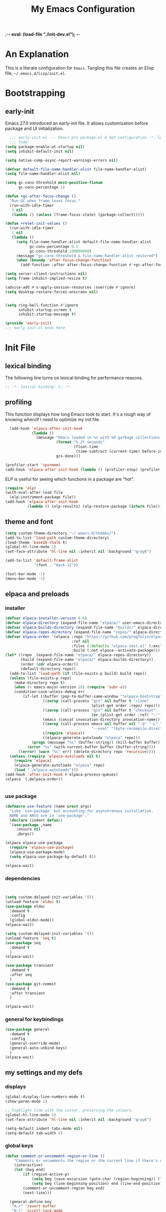 ;-*- eval: (load-file "./init-dev.el"); -*-
#+title: My Emacs Configuration
#+options: ^:{} html-postamble:nil
#+property: header-args :mkdirp yes :tangle yes :tangle-mode: #o444 :results silent :noweb yes
#+archive: archives/%s::datetree/
#+startup: indent
* An Explanation
This is a literate configuration for =Emacs=.
Tangling this file creates an Elisp file, =~/.emacs.d/lisp/init.el=.
* Bootstrapping
** early-init
:PROPERTIES:
:header-args: :tangle-mode o444 :results silent :tangle ~/.emacs.d/early-init.el
:END:
Emacs 27.0 introduced an early-init file. It allows customization before package and UI initialization.

#+begin_src emacs-lisp :lexical t
    ;;; early-init.el --- Emacs pre package.el & GUI configuration -*- lexical-binding: t; -*-
    ;;; Code:
  (setq package-enable-at-startup nil)
  (setq inhibit-default-init nil)

  (setq native-comp-async-report-warnings-errors nil)

  (defvar default-file-name-handler-alist file-name-handler-alist)
  (setq file-name-handler-alist nil)

  (setq gc-cons-threshold most-positive-fixnum
        gc-cons-percentage 1)

  (defun +gc-after-focus-change ()
    "Run GC when frame loses focus."
    (run-with-idle-timer
     5 nil
     (lambda () (unless (frame-focus-state) (garbage-collect)))))

  (defun +reset-init-values ()
    (run-with-idle-timer
     1 nil
     (lambda ()
       (setq file-name-handler-alist default-file-name-handler-alist
             gc-cons-percentage 0.1
             gc-cons-threshold 100000000)
       (message "gc-cons-threshold & file-name-handler-alist restored")
       (when (boundp 'after-focus-change-function)
         (add-function :after after-focus-change-function #'+gc-after-focus-change)))))

  (setq server-client-instructions nil)
  (setq frame-inhibit-implied-resize t)

  (advice-add #'x-apply-session-resources :override #'ignore)
  (setq desktop-restore-forces-onscreen nil)


  (setq ring-bell-function #'ignore
        inhibit-startup-screen t
        inhibit-startup-message t)

  (provide 'early-init)
  ;;; early-init.el ends here
#+end_src

* Init File
** lexical binding
The following line turns on lexical binding for performance reasons.
#+begin_src emacs-lisp :lexical t
  ;; -*- lexical-binding: t; -*-
#+end_src

** profiling
This function displays how long Emacs took to start.
It's a rough way of knowing when/if I need to optimize my init file.
#+begin_src emacs-lisp :lexical t :tangle no
  (add-hook 'elpaca-after-init-hook
            (lambda ()
              (message "Emacs loaded in %s with %d garbage collections."
                       (format "%.2f seconds"
                               (float-time
                                (time-subtract (current-time) before-init-time)))
                       gcs-done)))

(profiler-start 'cpu+mem)
(add-hook 'elpaca-after-init-hook (lambda () (profiler-stop) (profiler-report)))
#+end_src

ELP is useful for seeing which functions in a package are "hot".
#+begin_src emacs-lisp :var file="elpaca" :lexical t :tangle no
  (require 'elp)
  (with-eval-after-load file
    (elp-instrument-package file))
  (add-hook 'elpaca-after-init-hook
            (lambda () (elp-results) (elp-restore-package (intern file))))
#+end_src

** theme and font
#+begin_src emacs-lisp :lexical t
  (setq custom-theme-directory "~/.emacs.d/themes/")
  (add-to-list 'load-path custom-theme-directory)
  (load-theme 'base16-chalk t)
  (global-hl-line-mode 1)
  (set-face-attribute 'hl-line nil :inherit nil :background "gray6")

  (add-to-list 'default-frame-alist
               '(font . "Hack-12"))

  (tool-bar-mode -1)
  (menu-bar-mode -1)
#+end_src

** elpaca and preloads
*** installer
#+begin_src emacs-lisp :lexical t
  (defvar elpaca-installer-version 0.6)
  (defvar elpaca-directory (expand-file-name "elpaca/" user-emacs-directory))
  (defvar elpaca-builds-directory (expand-file-name "builds/" elpaca-directory))
  (defvar elpaca-repos-directory (expand-file-name "repos/" elpaca-directory))
  (defvar elpaca-order '(elpaca :repo "https://github.com/progfolio/elpaca.git"
                                :ref nil
                                :files (:defaults "elpaca-test.el" (:exclude "extensions"))
                                :build (:not elpaca--activate-package)))
  (let* ((repo  (expand-file-name "elpaca/" elpaca-repos-directory))
         (build (expand-file-name "elpaca/" elpaca-builds-directory))
         (order (cdr elpaca-order))
         (default-directory repo))
    (add-to-list 'load-path (if (file-exists-p build) build repo))
    (unless (file-exists-p repo)
      (make-directory repo t)
      (when (< emacs-major-version 28) (require 'subr-x))
      (condition-case-unless-debug err
          (if-let ((buffer (pop-to-buffer-same-window "*elpaca-bootstrap*"))
                   ((zerop (call-process "git" nil buffer t "clone"
                                         (plist-get order :repo) repo)))
                   ((zerop (call-process "git" nil buffer t "checkout"
                                         (or (plist-get order :ref) "--"))))
                   (emacs (concat invocation-directory invocation-name))
                   ((zerop (call-process emacs nil buffer nil "-Q" "-L" "." "--batch"
                                         "--eval" "(byte-recompile-directory \".\" 0 'force)")))
                   ((require 'elpaca))
                   ((elpaca-generate-autoloads "elpaca" repo)))
              (progn (message "%s" (buffer-string)) (kill-buffer buffer))
            (error "%s" (with-current-buffer buffer (buffer-string))))
        ((error) (warn "%s" err) (delete-directory repo 'recursive))))
    (unless (require 'elpaca-autoloads nil t)
      (require 'elpaca)
      (elpaca-generate-autoloads "elpaca" repo)
      (load "./elpaca-autoloads")))
  (add-hook 'after-init-hook #'elpaca-process-queues)
  (elpaca `(,@elpaca-order))


#+end_src

*** use package 

#+begin_src emacs-lisp :lexical t
  (defmacro use-feature (name &rest args)
    "Like `use-package' but accounting for asynchronous installation.
    NAME and ARGS are in `use-package'."
    (declare (indent defun))
    `(use-package ,name
       :ensure nil
       ,@args))

  (elpaca elpaca-use-package
    (require 'elpaca-use-package)
    (elpaca-use-package-mode)
    (setq elpaca-use-package-by-default t))

  (elpaca-wait)
#+end_src

*** dependencies
#+begin_src emacs-lisp :lexical t


  (setq custom-delayed-init-variables '())
  (unload-feature 'eldoc t)
  (use-package eldoc
    :demand t
    :config
    (global-eldoc-mode))
  (elpaca-wait)

  (setq custom-delayed-init-variables '())
  (unload-feature 'seq t)
  (use-package seq
    :demand t
    )
  (elpaca-wait)

  (use-package transient
    :demand t
    :after seq
    )
  (use-package git-commit
    :demand t
    :after transient
    )

  (elpaca-wait)
#+end_src

*** general for keybindings
#+begin_src emacs-lisp :lexical t
  (use-package general
    :demand t
    :config
    (general-override-mode)
    (general-auto-unbind-keys)
    )
  (elpaca-wait)

#+end_src

** my settings and my defs
*** displays
#+begin_src emacs-lisp :lexical t
  (global-display-line-numbers-mode t)
  (show-paren-mode 1)

  ;; highlight line with the cursor, preserving the colours.
  (global-hl-line-mode 1)
  (set-face-attribute 'hl-line nil :inherit nil :background "gray6")

  (setq-default indent-tabs-mode nil)
  (setq-default tab-width 4)

#+end_src

*** global keys

#+begin_src emacs-lisp :lexical t
  (defun comment-or-uncomment-region-or-line ()
      "Comments or uncomments the region or the current line if there's no active region."
      (interactive)
      (let (beg end)
          (if (region-active-p)
              (setq beg (save-excursion (goto-char (region-beginning)) (line-beginning-position)) end (save-excursion (goto-char (region-end)) (line-end-position)))
              (setq beg (line-beginning-position) end (line-end-position)))
          (comment-or-uncomment-region beg end)
          (next-line)))

    (general-define-key
     "H-r" 'revert-buffer
     "H-l" 'scroll-lock-mode
     "C-x e" 'eshell
     "C-x C-;" 'comment-or-uncomment-region-or-line
     )

#+end_src

*** Mac os use meta
#+begin_src emacs-lisp :lexical t

  (use-package exec-path-from-shell
    :config
    (when (memq window-system '(mac ns x))
      (setq exec-path-from-shell-arguments (list "-l" "-i"))
      (exec-path-from-shell-initialize)
      (setq mac-option-modifier 'hyper)
      (setq mac-command-modifier 'meta)
      (setq mac-right-option-modifier 'super)
      ))


#+end_src

*** misc.

#+begin_src emacs-lisp :lexical t

  (put 'upcase-region 'disabled nil)
  (put 'downcase-region 'disabled nil)

  (setq mark-ring-max 4)
  (setq global-mark-ring-max 4)

  (setq initial-buffer-choice t) ;;*scratch*


#+end_src

*** mouse 
#+begin_src emacs-lisp :lexical t
  (setq mouse-wheel-scroll-amount '(1 ((shift) . 1))) ;; one line at a time
  (setq mouse-wheel-progressive-speed nil) ;; don't accelerate scrolling
  (setq mouse-wheel-follow-mouse 't) ;; scroll window under mouse

#+end_src
*** my focus connections

#+begin_src emacs-lisp :lexical t

  (defun connect-focusvq-home ()
    (interactive)
    (dired "/ssh:sfigueroa@dev.focusvq.com:~"))

  (defun connect-focusvq-ceph ()
    (interactive)
    (dired "/ssh:sfigueroa@dev.focusvq.com:/ceph/var/users/sfigueroa"))

  (defun connect-focusvq-elcano ()
    (interactive)
    (dired "/ssh:sfigueroa@dev.focusvq.com:/ceph/var/elcano"))



  (setq sql-connection-alist
        '(
          (mysql-fds (sql-product 'mysql)
                     (sql-port 0)
                     (sql-server "db.internal.focusvq.com")
                     (sql-user "fds")
                     (sql-password "WnJSuqmND9i0ePYw")
                     (sql-database "fds"))

          (mysql-elcano (sql-product 'mysql)
                        (sql-port 0)
                        (sql-server "db.internal.focusvq.com")
                        (sql-user "fds")
                        (sql-password "WnJSuqmND9i0ePYw")
                        (sql-database "elcano"))
          )
        )


  (general-define-key
   :prefix "H-c"
   "h" 'connect-focusvq-home
   "c" 'connect-focusvq-ceph
   "e" 'connect-focusvq-elcano)

#+end_src

*** my gc

#+begin_src emacs-lisp :lexical t

  (defun my-minibuffer-setup-hook ()
    "Set high gc when minibuffer is open."
    (setq gc-cons-threshold (* 256 1024 1024)))

  (defun my-minibuffer-exit-hook ()
    "Set low GC when minibuffer exits."
    (setq gc-cons-threshold 800000))

  (add-hook 'minibuffer-setup-hook 'my-minibuffer-setup-hook)
  (add-hook 'minibuffer-exit-hook 'my-minibuffer-exit-hook)
#+end_src

*** recolor ansi
#+begin_src emacs-lisp :lexical t

  (defun ansi-color-on-buffer ()
    "..."
    (interactive)

    (replace-string-in-region "[43m" "[45m" (point-min) (point-max) ) ;; replace yellow highlights
    (replace-string-in-region ";43m" ";45m" (point-min) (point-max) )
    (replace-string-in-region "[34m" "[33m" (point-min) (point-max) ) ;; replace blue text
    (replace-string-in-region ";34m" ";33m" (point-min) (point-max) )
    (ansi-color-apply-on-region (point-min) (point-max)))

#+end_src

*** set region writable
This is for when I accidentally make a column in org mode
#+begin_src emacs-lisp :lexical t

  (defun set-region-writeable (begin end)
    "Removes the read-only text property from the marked region."
    ;; See http://stackoverflow.com/questions/7410125
    (interactive "r")
    (let ((modified (buffer-modified-p))
          (inhibit-read-only t))
      (remove-text-properties begin end '(read-only t))
      (set-buffer-modified-p modified)))

#+end_src

*** tramp
#+begin_src emacs-lisp :lexical t
  (use-feature tramp
    :config
    (with-eval-after-load "tramp" (add-to-list 'tramp-remote-path 'tramp-own-remote-path))
    )

#+end_src

** Install Packages
*** ace
**** window
#+begin_src emacs-lisp :lexical t

  (use-package ace-window
    :custom
    (aw-dispatch-always t)
    :init
    (defvar aw-dispatch-alist
      '((?d aw-delete-window "Delete Window")
        (?s aw-swap-window "Swap Windows")
        (?m aw-move-window "Move Window")
        (?b aw-switch-buffer-in-window "Select Buffer")
        (?n aw-flip-window)
        (?B aw-switch-buffer-other-window "Switch Buffer Other Window")
        (?c aw-split-window-fair "Split Fair Window")
        (?h aw-split-window-vert "Split Vert Window")
        (?v aw-split-window-horz "Split Horz Window")
        (?o delete-other-windows "Delete Other Windows")
        (?? aw-show-dispatch-help))
      "List of actions for `aw-dispatch-default'.")
    :general-config
    (:keymap 'override
             "H-SPC" 'ace-window)
    )





#+end_src

**** jump mode
#+begin_src emacs-lisp :lexical t
  (use-package ace-jump-mode
    :general-config
    (:keymap 'override
             "H-j" 'ace-jump-mode)
    )
#+end_src

**** multiple cursors
#+begin_src emacs-lisp :lexical t
  (use-package ace-mc
    :after (ace-jump-mode multiple-cursors)
    :general-config
    ("H-;" 'ace-mc-add-multiple-cursors)
    )
#+end_src

*** auto-tangle-mode

#+begin_src emacs-lisp :lexical t

  (use-package auto-tangle-mode
    :ensure (auto-tangle-mode
             :host github
             :repo "progfolio/auto-tangle-mode.el"
             :local-repo "auto-tangle-mode")
    :commands (auto-tangle-mode))

#+end_src

*** company
#+begin_src emacs-lisp :lexical t
  (use-package company
    :custom
    (company-idle-delay 0.5)
    (company-minimum-prefix-length 2)
    (company-require-match 'never)
    (company-show-numbers t)
    (company-tooltip-limit 20)
    (company-dabbrev-downcase nil)
    (company-dabbrev-ignore-case t)
    (company-dabbrev-code-ignore-case t)
    (company-dabbrev-code-everywhere t)
    (company-etags-ignore-case t)

    :general-config
    (:keymap 'override
             "C-<tab>" #'company-other-backend)
    :config
    (global-company-mode 1)
    )

#+end_src

*** counsel

#+begin_src emacs-lisp :lexical t
  (use-package counsel)
#+end_src

*** dashboard

#+begin_src emacs-lisp :lexical t
  (use-package dashboard

    :config
    (use-package page-break-lines
      :config
      (global-page-break-lines-mode)
      )

    (dashboard-setup-startup-hook)
    (setq initial-buffer-choice (lambda () (get-buffer "*dashboard*")))
    (setq dashboard-banner-logo-title "It's Emacs time!")
    (setq dashboard-startup-banner 'logo)
    (setq dashboard-items '((recents  . 15)
                            (projects . 5)
                            ))
    )

  
  ;; Value can be
  ;; 'official which displays the official emacs logo
  ;; 'logo which displays an alternative emacs logo
  ;; 1, 2 or 3 which displays one of the text banners


#+end_src

*** dired

#+begin_src emacs-lisp :lexical t
  (use-package all-the-icons
    :defer t
    ;;      :hook dired-mode
    )
  (use-package all-the-icons-dired
    :custom
    (all-the-icons-dired-monochrome nil)
    :hook dired-mode
    :defer t)
  ;; (all-the-icons-install-fonts)
  (use-package dired-subtree
    :after dired

    :config
    (define-key dired-mode-map (kbd "H-r") 'dired-subtree-remove)
    (define-key dired-mode-map (kbd "<tab>") 'dired-subtree-toggle)
    (define-key dired-mode-map (kbd "H-p") 'dired-subtree-up)
    (define-key dired-mode-map (kbd "H-n") 'dired-subtree-down)
    (define-key dired-mode-map (kbd "H-<up>") 'dired-subtree-beginning)
    (define-key dired-mode-map (kbd "H-<down>") 'dired-subtree-end)
    (define-key dired-mode-map (kbd "H-m") 'dired-subtree-mark-subtree)
    (define-key dired-mode-map (kbd "H-u") 'dired-subtree-unmark-subtree)


    )

  (use-package dired-filter
    :hook dired-mode
    :defer t
    :custom
    (dired-listing-switches "-alogh")
    )

  (use-feature dired
    :defer t
    :general-config
    (:keymap 'override
             "C-x d" 'seth/dired-side-vc)
    :config
    (when (string= system-type "darwin")       
      (setq dired-use-ls-dired nil))
    (defun seth/dired-side--vc (directory)
      "Open the root directory of the current version-controlled repository or th present working directory with `dired' and bespoke window parameters."
      (let* (
             (backend (vc-responsible-backend directory t))
             (dir (if (eq backend nil)
                      directory
                    (expand-file-name (vc-call-backend backend 'root directory))))
             (dired_dir (dired-noselect dir))
             (path-list (split-string (first (last (split-string directory dir))) "/"))
             )
        (display-buffer-in-side-window
         dired_dir `((side . left)
                     (slot . 0)
                     (window-width . 0.3)
                     (window-parameters) . ((no-other-window . t)
                                            (no-delete-other-windows . t)
                                            (mode-line-format . (" " "%b"))
                                            )
                     )
         )
        (with-current-buffer dired_dir
          (setq window-size-fixed 'width)
          (switch-to-buffer-other-frame dired_dir)
          (revert-buffer)
          (dired-hide-details-mode)
          (goto-char 0)
          (cl-loop for p in path-list do
                   (goto-char (search-forward p))
                   (dired-subtree-insert)
                   )
          )
        )
      )

    (defun seth/dired-side-vc (&optional initial-input)
      "Open the root directory of the current version-controlled repository or th present working directory with `dired' and bespoke window parameters."
      (interactive) 

      (ivy-read "Dired: " #'read-file-name-internal
                :matcher #'counsel--find-file-matcher
                :initial-input initial-input
                :action (lambda (d) (seth/dired-side--vc (expand-file-name d)))
                :preselect (counsel--preselect-file)
                :require-match 'confirm-after-completion
                :history 'file-name-history
                :keymap counsel-find-file-map
                :caller 'counsel-dired)
      )    
    )

#+end_src

*** drag stuff

#+begin_src emacs-lisp :lexical t
  (use-package drag-stuff
    :config
    (drag-stuff-global-mode 1)
    :general-config
    (:keymap 'override             
             "<C-M-down>" 'drag-stuff-down
             "<C-M-up>" 'drag-stuff-up
             )
    )
#+end_src

*** dumb jump

#+begin_src emacs-lisp :lexical t
  (use-package dumb-jump
    :custom
    (xref-show-definitions-function #'xref-show-definitions-completing-read)
    :after hydra
    :init (add-hook 'xref-backend-functions #'dumb-jump-xref-activate)
    :config
    (add-to-list 'dumb-jump-language-file-exts '(:language "python" :ext "org" :agtype "python" :rgtype "py"))
    (defhydra dumb-jump-hydra (:color blue :columns 3)
      "Dumb Jump"
      ("j" dumb-jump-go "Jump")
      ("o" dumb-jump-go-other-window "Other window")
      ("e" dumb-jump-go-prefer-external "Go external")
      ("x" dumb-jump-go-prefer-external-other-window "Go external other window")
      ("i" dumb-jump-go-prompt "Prompt")
      ("l" dumb-jump-quick-look "Quick look")
      ("b" dumb-jump-back "Back"))
    :general-config
    (:keymap 'override
             "H-h ." 'dumb-jump-hydra/body)
    )

#+end_src

*** eglot
#+begin_src emacs-lisp :lexical t
  (use-package eglot
    :hook (python-mode . eglot)
    :config
    (defun start-eglot-python (env)
      (interactive "sPython env: ")
      (let* (
             (mypath (concat
                      (shell-command-to-string "conda info --base | tr -d '\n'")
                      (concat "/envs/" env "/bin/pylsp")
                      )
                     )
             )
        (kill-new mypath)
        (call-interactively 'eglot)
        )
      )
    (setq-default eglot-workspace-configuration
                  '(:pylsp (:plugins (
                                      :pylint (:enabled :json-false)
                                      :autopep8 (:enabled :json-false)
                                      :yapf (:enabled :json-false)
                                      ))
                           ))
    )

  (use-package jsonrpc
    :defer t
    )

  (use-package flycheck-eglot
    :config
    (global-flycheck-eglot-mode 1))

#+end_src

*** flycheck
#+begin_src emacs-lisp :lexical t

  (use-package flycheck
    :defer t)  

#+end_src

*** highlight indend guides

#+begin_src emacs-lisp :lexical t
  (use-package indent-bars
    :ensure (indent-bars :type git :host github :repo "jdtsmith/indent-bars")
    :hook (prog-mode . indent-bars-mode)
    :config
    (setq
     indent-bars-color '(highlight :face-bg t :blend 0.5)
     indent-bars-pattern ". . . . . . . . ." ; play with the number of dots for your usual font size
     indent-bars-width-frac 0.3
     indent-bars-pad-frac 0.1
     indent-bars-display-on-blank-lines t
     indent-tabs-mode nil)  
    ) ; or whichever modes you prefer

  ;; (use-package highlight-indent-guides
  ;; :hook (prog-mode . highlight-indent-guides-mode)
  ;;    :init
  ;;  (setq highlight-indent-guides-method 'bitmap)
  ;;      (setq highlight-indent-guides-responsive 'top)

  ;;    )
#+end_src

*** HL todo

#+begin_src emacs-lisp :lexical t
  (use-package hl-todo
    :custom
    (hl-todo-keyword-faces
     '(("TODO"   . "#934b9c")
       ("NOTE"  . "#1E90FF")
       ("HACK"  . "#CC6200")
       ("BUG"  . "#FF0000")
       ))
    :config
    (global-hl-todo-mode)
    :general-config
    (:keymap 'override
             "H-t t" 'hl-todo-insert
             "H-t n" 'hl-todo-next
             "H-t p" 'hl-todo-previous
             )
    )
#+end_src

*** hydra


#+begin_src emacs-lisp :lexical t
    (use-package hydra)
    (use-package pretty-hydra
      :after hydra)
#+end_src

*** Ivy and Swiper
#+begin_src emacs-lisp :lexical t

  (use-package ivy
    :init
    (setq ivy-use-virtual-buffers t)
    (setq ivy-virtual-abbreviate 'full)
    (setq ivy-re-builders-alist '((t . ivy--regex-ignore-order)))
    (setq ivy-height 12)
    (setq ivy-display-style 'fancy)
    (setq ivy-count-format "[%d/%d] ")
    (setq ivy-initial-inputs-alist nil)
    (setq ivy-use-selectable-prompt t)
    (setq ivy-magic-slash-non-match-action 'ivy-magic-slash-non-match-create)
    :after (counsel)
    :config  
    (ivy-mode t)
    ;; (require-package 'ivy-hydra)
    :general-config
    (:keymap 'override
             "C-x C-f" 'counsel-find-file
             "C-c f" 'counsel-describe-function
             "C-c u" 'counsel-unicode-char
             )
    )

  (use-package swiper
    :config
    (defadvice swiper (before dotemacs activate)
      (setq gc-cons-threshold most-positive-fixnum))
    (defadvice swiper-all (before dotemacs activate)
      (setq gc-cons-threshold most-positive-fixnum))

    :general-config
    (:keymap 'override
             "C-s" 'swiper)
    )

#+end_src

*** Jupyter
#+begin_src emacs-lisp :lexical t
    (use-package jupyter
      :after (zmq)

      :config
      (org-babel-do-load-languages
       'org-babel-load-languages
       '((emacs-lisp . t)
         (julia . t)
         (python . t)
         (jupyter . t)))
      (setq org-babel-jupyter-resource-directory '"./plots/")
      )
    ;; (use-package scimax-jupyter
    ;;   :ensure (scimax-jupyter
    ;;            :type git
    ;;            :host github
    ;;            :repo "jkitchin/scimax"
    ;;            :local-repo "scimax-jupyter"
    ;;            :files ("scimax-jupyter.el")
    ;;            )
    ;;   :after (scimax-ob pretty-hydra)
    ;;   )

    ;; (use-package scimax-ob
    ;;   :ensure (scimax-ob
    ;;            :type git
    ;;            :host github
    ;;            :repo "jkitchin/scimax"
    ;;            :local-repo "scimax-ob"
    ;;            :files ("scimax-ob.el")
    ;;            )


    ;;   )

    (use-package zmq
      :defer t)
#+end_src

*** magit

#+begin_src emacs-lisp :lexical t

  (use-package magit
    :defer t
    :general-config
    (:keymap 'override
             "C-x g" 'magit-status
             )
    :config
    (setenv "GIT_ASKPASS" "git-gui--askpass")
    )


#+end_src

*** Multiple cursors
#+begin_src emacs-lisp :lexical t
  (use-package multiple-cursors

    :general-config
    (:keymap 'override
             "H-<return> e" 'mc/edit-lines
             "H-<return> m" 'mc/mark-more-like-this-extended
             "H-<return> a" 'mc/mark-all-like-this
             "H-<return> n" 'mc/insert-numbers
             "H-<return> l" 'mc/insert-letters
             )
    ("C-;" 'mc-hide-unmatched-lines-mode)
    )

#+end_src

*** org
**** org general

#+begin_src emacs-lisp :lexical t
  (use-feature org
    :defer t
    :custom
    (enable-local-variables t)
    (org-display-remote-inline-images 'cache)
    (org-startup-folded t)
    (org-startup-indented t)
    (org-log-done t)

    :general-config
    (:keymap 'org-mode-map
             "C-M-<up>" 'org-shiftmetaup
             "C-M-<down>" 'org-shiftmetadown
             "C-M-<left>" 'org-shiftmetaleft
             "C-M-<right>" 'org-shiftmetaright
             "C-M-S-<left>" 'org-shiftcontrolleft
             "C-M-S-<right>" 'org-shiftcontrolright
             )

    :config
    ;;      (visual-line-mode)
    ;;  (display-line-numbers-mode)
    ;; (add-hook 'org-mode-hook (lambda ()
    ;;                            (visual-line-mode)))

    (add-hook 'org-mode-hook (lambda ()
                               (setq-local seth-jupyter-execution-count 1)))
    (setq seth-jupyter-execution-count 1)
    (defun org-babel-add-time-stamp-after-execute-before-src-block ()
      ;; (sleep-for 2)
      (end-of-line)
      (save-excursion
        (search-backward "#+BEGIN_SRC" 0 t)
        (forward-line -1)
        (beginning-of-line)

        (when (not (or
                    (looking-at "[[:space:]]*$")
                    (looking-at "#\\+LASTRUN:")))
          (forward-line 1)
          (newline)
          (forward-line -1))
        (when (looking-at "#\\+LASTRUN:")
          (delete-region (pos-bol) (1- (pos-bol 2)))
          )
        (insert (concat
                 "#+LASTRUN: "
                 (format-time-string "[%Y-%m-%d %a %H:%M:%S]" (current-time))
                 " ["
                 (int-to-string seth-jupyter-execution-count)
                 "]"
                 ))
        (setq-local seth-jupyter-execution-count (1+ seth-jupyter-execution-count))    
        ))

    (add-hook 'org-babel-after-execute-hook
              'org-babel-add-time-stamp-after-execute-before-src-block)
    )

  ;; Backend for HTML Table export

  ;;(require 'ox-html)
  ;;(defun ox-mrkup-filter-bold
  ;;    (text back-end info)
  ;;  "Markup TEXT as <bold>TEXT</bold>. Ignore BACK-END and INFO."
  ;;  (format "<bold>%s</bold>" text))
  ;;
  ;;(org-export-define-derived-backend 'htmlTable 'html
  ;;  :filters-alist
  ;;  '((:filter-body . ox-mrkup-filter-body)
  ;;    ))

#+end_src

**** org modern

#+begin_src emacs-lisp :lexical t

  (use-package org-modern
    :hook (org-mode)
    :defer t
    :custom-face
    (org-block   ((t (:background "gray10" :extend t))))
    (org-block-begin-line   ((t (:inherit org-block :background "#1d2021" :foreground "#d9b466" :extend t))))
    (org-block-end-line     ((t (:inherit org-block-begin-line :foreground "#6b7d70"))))
    (org-document-info      ((t (:foreground "#d5c4a1" :weight bold))))
    (org-document-info-keyword    ((t (:inherit shadow))))
    (org-document-title     ((t (:foreground "#fbf1c7" :weight bold :height 1.4))))
    (org-meta-line          ((t (:inherit shadow))))
    (org-target             ((t (:height 0.7 :inherit shadow))))
    (org-link               ((t (:foreground "#b8bb26" :background "#32302f" :overline nil))))  ;; 
    (org-indent             ((t (:inherit org-hide))))
    (org-indent             ((t (:inherit (org-hide fixed-pitch)))))
    (org-footnote           ((t (:foreground "#8ec07c" :background "#32302f" :overline nil))))
    (org-ref-cite-face      ((t (:foreground "#fabd2f" :background "#32302f" :overline nil))))  ;; 
    (org-ref-ref-face       ((t (:foreground "#83a598" :background "#32302f" :overline nil))))
    (org-ref-label-face     ((t (:inherit shadow :box t))))
    (org-drawer             ((t (:inherit shadow))))
    (org-property-value     ((t (:inherit org-document-info))) t)
    (org-tag                ((t (:inherit shadow))))
    (org-date               ((t (:foreground "#83a598" :underline t))))
    (org-verbatim           ((t (:inherit org-block :background "#3c3836" :foreground "#d5c4a1"))))
    (org-code               ((t (:inherit org-verbatim :background "#181818" :foreground "#90d1fc"))))
    (org-quote              ((t (:inherit org-block :slant italic))))
    (org-level-1            ((t (:background "#181818" :weight bold :height 1.3 :overline nil :underline t :extend t)))) ;; Blue :foreground "#3375a8"
    (org-level-2            ((t (:foreground "#8ec07c" :background "#181818" :weight bold :height 1.2 :overline nil :extend t)))) ;; Aqua
    (org-level-3            ((t (:foreground "#b8bb26" :background "#181818" :weight bold :height 1.1 :overline nil :extend t)))) ;; Green
    (org-level-4            ((t (:foreground "#fabd2f" :background "#181818" :weight bold :height 1.1 :overline nil :extend t)))) ;; Yellow
    (org-level-5            ((t (:foreground "#fe8019" :background "#181818" :weight bold :height 1.1 :overline nil :extend t)))) ;; Orange
    (org-level-6            ((t (:foreground "#fb4934" :background "#181818" :weight bold :height 1.1 :overline nil :extend t)))) ;; Red
    (org-level-7            ((t (:foreground "#d3869b" :background "#181818" :weight bold :height 1.1 :overline nil :extend t)))) ;; Blue
    (org-level-8            ((t (:background "#181818" :weight bold :height 1.1 :overline nil :extend t))))
    (org-headline-done      ((t (:foreground "#5ca637" :background "#181818" :weight bold :overline nil :extend t)))) ;; Gray
    (org-headline-todo      ((t (:foreground "#d45555" :background "#181818" :weight bold :overline nil :extend t)))) ;; Gray
    (org-ellipsis           ((t (:inherit shadow :height 1.0 :weight bold :extend t))))
    (org-latex-and-related  ((t (:inherit org-block :extend t))))                                                   
    (org-table              ((t (:foreground "#d5c4a1" ))))
    (org-checkbox           ((t (:foreground "#ffc4a1" :height 1.3))))
  ;;;                                )
    :config
    (setq-local line-spacing 0.1)
    (font-lock-add-keywords
     'org-mode
     `(("^[ \t]*\\(?:[-+*]\\|[0-9]+[).]\\)[ \t]+\\(\\(?:\\[@\\(?:start:\\)?[0-9]+\\][ \t]*\\)?\\[\\(?:X\\|\\([0-9]+\\)/\\2\\)\\][^\n]*\n\\)" 1 'org-headline-done prepend))
     'append)

    (font-lock-add-keywords
     'org-mode
     `(("^[ \t]*\\(?:[-+*]\\|[0-9]+[).]\\)[ \t]+\\(\\(?:\\[@\\(?:start:\\)?[0-9]+\\][ \t]*\\)?\\[\\(?:-\\|\\([0-9]+\\)/\\2\\)\\][^\n]*\n\\)" 1 'org-headline-todo prepend))
     'append)

    (setq
     ;; Edit settings
     org-babel-min-lines-for-block-output 1
     org-auto-align-tags nil
     org-tags-column 0
     org-catch-invisible-edits 'show-and-error
     org-special-ctrl-a/e t
     org-insert-heading-respect-content t

     ;; Org styling, hide markup etc.
     org-hide-emphasis-markers t
     org-pretty-entities nil

     ;; Agenda styling
     org-agenda-tags-column 0
     org-agenda-block-separator ?─
     org-agenda-time-grid
     '((daily today require-timed)
       (800 1000 1200 1400 1600 1800 2000)
       " ┄┄┄┄┄ " "┄┄┄┄┄┄┄┄┄┄┄┄┄┄┄")
     org-agenda-current-time-string
     "⭠ now ─────────────────────────────────────────────────"

     org-agenda-ndays 7
     org-deadline-warning-days 10
     org-agenda-show-all-dates t
     org-agenda-start-on-weekday nil
     org-reverse-note-order t
     org-fast-tag-selection-single-key (quote expert)
     org-log-into-drawer t
     org-image-actual-width nil
     org-export-with-drawers t
     )
    )


#+end_src

**** org jupyter
*** popper
#+begin_src emacs-lisp :lexical t

  (use-package popper
    :init
    (setq popper-group-function 'nil) ; projectile projects #'popper-group-by-projectile
    (setq popper-reference-buffers
          '("\\*Messages\\*"
            "Output\\*$"
            "\\*Async Shell Command\\*"
            help-mode
            compilation-mode
            image-mode
            ))

    ;; Match eshell, shell, term and/or vterm buffers
    (setq popper-reference-buffers
          (append popper-reference-buffers
                  '("^\\*eshell.*\\*$" eshell-mode ;eshell as a popup
                    "^\\*shell.*\\*$"  shell-mode  ;shell as a popup
                    "^\\*term.*\\*$"   term-mode   ;term as a popup
                    "^\\*vterm.*\\*$"  vterm-mode  ;vterm as a popup
                    "^\\*jupyter-repl*\\*$" jupyter-repl-mode
                    )))

    :general-config
    (:keymap 'override
             "s-;" 'popper-toggle
             "s-M-;" 'popper-cycle
             "s-C-;" 'popper-toggle-type
             )

    :config
    (popper-mode)
    (popper-echo-mode)                ; For echo area hints
    )


#+end_src

*** projectile
#+begin_src emacs-lisp :lexical t

  (use-package projectile
    :config
    (projectile-mode t)
    )

#+end_src

*** python
**** python
#+begin_src emacs-lisp :lexical t

  (use-feature python
    :defer t
    :config
    :general-config
    (:keymaps 'python-mode-map
              "H-<left>" 'python-indent-shift-left
              "H-<right>" 'python-indent-shift-right
              )
    )
#+end_src

**** yapify
#+begin_src emacs-lisp :lexical t
  (use-package yapfify
    :hook (python-mode . yapf-mode))
  ;; (add-hook 'python-mode-hook 'yapf-mode)
#+end_src

*** smartparens

#+begin_src emacs-lisp :lexical t

  (use-package smartparens
    :config
    (require 'smartparens-config)
    (smartparens-global-mode t)

    :general-config
    (:keymaps 'override
              "M-<up>"  'sp-beginning-of-sexp
              "M-<down>"  'sp-end-of-sexp
              "C-<right>"  'sp-forward-slurp-sexp
              "M-<right>"  'sp-forward-barf-sexp
              "C-<left>"   'sp-backward-slurp-sexp
              "M-<left>"   'sp-backward-barf-sexp
              "C-M-k"  'sp-kill-sexp
              "C-k"    'sp-kill-hybrid-sexp
              "M-k"    'sp-backward-kill-sexp
              "C-M-w"  'sp-copy-sexp
              "M-s s"  'sp-split-sexp
              "M-s j"  'sp-join-sexp
              "M-]"  'sp-backward-unwrap-sexp
              "M-["  'sp-unwrap-sexp
              "C-x C-t"  'sp-transpose-hybrid-sexp)
    )

#+end_src

*** tabbar

#+begin_src emacs-lisp :lexical t
  (use-package tabbar
    :init (tabbar-mode t) 
    :general-config
    (:keymaps 'override 
              "M-S-<up>" 'tabbar-press-home
              "M-S-<left>" 'tabbar-backward-tab
              "M-S-<right>" 'tabbar-forward-tab
              "M-S-<down>" 'tabbar-local-mode
              "C-S-<left>" 'tabbar-move-group-backward
              "C-S-<right>" 'tabbar-move-group-forward   ) 

    :config
    (defun tabbar-buffer-groups ()
      "Return the list of group names the current buffer belongs to.
       This function is a custom function for tabbar-mode's tabbar-buffer-groups.
       This function group all buffers into 3 groups:
       Those Dired, those user buffer, and those emacs buffer.
       Emacs buffer are those starting with “*”."
      (list
       (cond
        ((eq major-mode 'dired-mode)
         "Dired"
         )
        ((eq major-mode 'jupyter-repl-mode)
         "Kernels"
         )
        ((eq major-mode 'js2-mode)
         "js"
         )
        ((eq major-mode 'eshell-mode)
         "Eshell"
         )
        ((eq major-mode 'vterm-mode)
         "Term"
         )
        ((eq major-mode 'go-mode)
         "Go"
         )
        ((eq major-mode 'org-mode)
         "Org"
         )
        ((eq major-mode 'python-mode)
         "Python"
         )
        ((string-equal "*ein:" (substring (buffer-name) 0 5))
         "EIN"
         )
        ((string-equal "*Pyth" (substring (buffer-name) 0 5))
         "Python"
         )
        ((eq major-mode 'php-mode)
         "PHP"
         )
        ((eq major-mode 'csv-mode)
         "CSV"
         )
        ((eq major-mode 'text-mode)
         "TXT"
         )
        ((eq major-mode 'shell-script-mode)
         "Script"
         )
        ((eq major-mode 'sh-mode)
         "Script"
         )
        ((string-equal "*PHP*" (substring (buffer-name) 0 5))
         "PHP"
         )
        ((string-equal "*" (substring (buffer-name) 0 1))
         "Emacs Buffer"
         )
        ((string-equal "magit:" (substring (buffer-name) 0 6))
         "Magit"
         )
        ((eq major-mode 'lispy-mode)
         "Lisp"
         )
        ((eq major-mode 'lisp-mode)
         "Lisp"
         )
        ((eq major-mode 'emacs-lisp-mode)
         "Lisp"
         )
        ((eq major-mode 'image-mode)
         "Images"
         )
        (t
         "Misc"
         )
        )))

    (defun tabbar-move-current-tab-one-place-left ()
      "Move current tab one place left, unless it's already the leftmost."
      (interactive)
      (let* ((bufset (tabbar-current-tabset t))
             (old-bufs (tabbar-tabs bufset))
             (first-buf (car old-bufs))
             (new-bufs (list)))
        (if (string= (buffer-name) (format "%s" (car first-buf)))
            old-bufs                     ; the current tab is the leftmost
          (setq not-yet-this-buf first-buf)
          (setq old-bufs (cdr old-bufs))
          (while (and
                  old-bufs
                  (not (string= (buffer-name) (format "%s" (car (car old-bufs))))))
            (push not-yet-this-buf new-bufs)
            (setq not-yet-this-buf (car old-bufs))
            (setq old-bufs (cdr old-bufs)))
          (if old-bufs ; if this is false, then the current tab's buffer name is mysteriously missing
              (progn
                (push (car old-bufs) new-bufs) ; this is the tab that was to be moved
                (push not-yet-this-buf new-bufs)
                (setq new-bufs (reverse new-bufs))
                (setq new-bufs (append new-bufs (cdr old-bufs))))
            (error "Error: current buffer's name was not found in Tabbar's buffer list."))
          (set bufset new-bufs)
          (tabbar-set-template bufset nil)
          (tabbar-display-update))))

    (defun tabbar-move-current-tab-one-place-right ()
      "Move current tab one place right, unless it's already the rightmost."
      (interactive)
      (let* ((bufset (tabbar-current-tabset t))
             (old-bufs (tabbar-tabs bufset))
             (first-buf (car old-bufs))
             (new-bufs (list)))
        (while (and
                old-bufs
                (not (string= (buffer-name) (format "%s" (car (car old-bufs))))))
          (push (car old-bufs) new-bufs)
          (setq old-bufs (cdr old-bufs)))
        (if old-bufs ; if this is false, then the current tab's buffer name is mysteriously missing
            (progn
              (setq the-buffer (car old-bufs))
              (setq old-bufs (cdr old-bufs))
              (if old-bufs ; if this is false, then the current tab is the rightmost
                  (push (car old-bufs) new-bufs))
              (push the-buffer new-bufs)) ; this is the tab that was to be moved
          (error "Error: current buffer's name was not found in Tabbar's buffer list."))
        (setq new-bufs (reverse new-bufs))
        (setq new-bufs (append new-bufs (cdr old-bufs)))
        (set bufset new-bufs)
        (tabbar-set-template bufset nil)
        (tabbar-display-update)))

    (setq tabbar-buffer-groups-function 'tabbar-buffer-groups)

    (setq tabbar-use-images nil)

    (defun tabbar-move-group-backward ()
      "My version of keeping groups visible."
      (interactive)
      (tabbar-backward-tab)
      (tabbar-press-home)
      )
    (defun tabbar-move-group-forward ()
      "My version of keeping groups visible."
      (interactive)
      (tabbar-forward-tab)
      (tabbar-press-home)
      )

    )
#+end_src

*** undo-tree
#+begin_src emacs-lisp :lexical t

  (use-package undo-tree
    :custom
    (undo-tree-history-directory-alist `(("." . "~/.emacs.d/.saves")))
    (backup-directory-alist `(("." . "~/.emacs.d/.saves")))
    (backup-by-copying t)
    (delete-old-versions t)
    (kept-new-versions 2)
    (kept-old-versions 6)
    (version-control t)       ; use versioned backups
    (undo-tree-enable-undo-in-region t)

    :config
    (global-undo-tree-mode)
    )

#+end_src

*** vterm
#+begin_src emacs-lisp :lexical t
  (use-package vterm
    :ensure t

    )
  (use-package multi-vterm
    :after vterm
    :init
    (setq vterm-tramp-shells '(("ssh" "/usr/bin/zsh")))
    (setq shell-file-name "/bin/bash")
    (setq vterm-shell "/usr/local/bin/zsh")
    :general
    (:keymaps 'override
              "C-x t" 'multi-vterm-project
              "C-x M-t" 'multi-vterm)
    )


#+end_src

*** yas
#+begin_src emacs-lisp :lexical t

  (use-package yasnippet
    :config
    (yas-global-mode 1)
    )

  (use-package yasnippet-snippets
    :defer t
    :after yasnippet)
  ;; (require-package 'ivy-yasnippet)
  ;; (global-set-key (kbd "H-,") 'ivy-yasnippet)

#+end_src

*** zoom
#+begin_src emacs-lisp :lexical t
  (use-package zoom
    :custom
    (zoom-mode t)
    (zoom-size '(0.618 . 0.618))
    )
#+end_src

* End 

#+begin_src emacs-lisp :lexical t


#+end_src


#+begin_src emacs-lisp :lexical t

#+end_src


